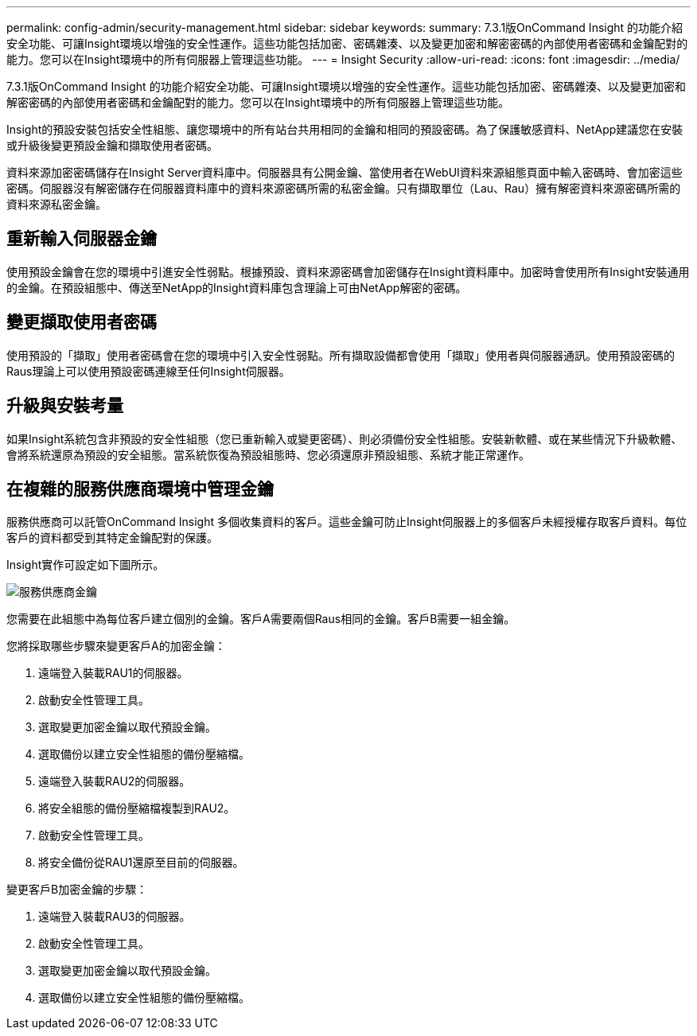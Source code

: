---
permalink: config-admin/security-management.html 
sidebar: sidebar 
keywords:  
summary: 7.3.1版OnCommand Insight 的功能介紹安全功能、可讓Insight環境以增強的安全性運作。這些功能包括加密、密碼雜湊、以及變更加密和解密密碼的內部使用者密碼和金鑰配對的能力。您可以在Insight環境中的所有伺服器上管理這些功能。 
---
= Insight Security
:allow-uri-read: 
:icons: font
:imagesdir: ../media/


[role="lead"]
7.3.1版OnCommand Insight 的功能介紹安全功能、可讓Insight環境以增強的安全性運作。這些功能包括加密、密碼雜湊、以及變更加密和解密密碼的內部使用者密碼和金鑰配對的能力。您可以在Insight環境中的所有伺服器上管理這些功能。

Insight的預設安裝包括安全性組態、讓您環境中的所有站台共用相同的金鑰和相同的預設密碼。為了保護敏感資料、NetApp建議您在安裝或升級後變更預設金鑰和擷取使用者密碼。

資料來源加密密碼儲存在Insight Server資料庫中。伺服器具有公開金鑰、當使用者在WebUI資料來源組態頁面中輸入密碼時、會加密這些密碼。伺服器沒有解密儲存在伺服器資料庫中的資料來源密碼所需的私密金鑰。只有擷取單位（Lau、Rau）擁有解密資料來源密碼所需的資料來源私密金鑰。



== 重新輸入伺服器金鑰

使用預設金鑰會在您的環境中引進安全性弱點。根據預設、資料來源密碼會加密儲存在Insight資料庫中。加密時會使用所有Insight安裝通用的金鑰。在預設組態中、傳送至NetApp的Insight資料庫包含理論上可由NetApp解密的密碼。



== 變更擷取使用者密碼

使用預設的「擷取」使用者密碼會在您的環境中引入安全性弱點。所有擷取設備都會使用「擷取」使用者與伺服器通訊。使用預設密碼的Raus理論上可以使用預設密碼連線至任何Insight伺服器。



== 升級與安裝考量

如果Insight系統包含非預設的安全性組態（您已重新輸入或變更密碼）、則必須備份安全性組態。安裝新軟體、或在某些情況下升級軟體、會將系統還原為預設的安全組態。當系統恢復為預設組態時、您必須還原非預設組態、系統才能正常運作。



== 在複雜的服務供應商環境中管理金鑰

服務供應商可以託管OnCommand Insight 多個收集資料的客戶。這些金鑰可防止Insight伺服器上的多個客戶未經授權存取客戶資料。每位客戶的資料都受到其特定金鑰配對的保護。

Insight實作可設定如下圖所示。

image::../media/serv-provider-keys.gif[服務供應商金鑰]

您需要在此組態中為每位客戶建立個別的金鑰。客戶A需要兩個Raus相同的金鑰。客戶B需要一組金鑰。

您將採取哪些步驟來變更客戶A的加密金鑰：

. 遠端登入裝載RAU1的伺服器。
. 啟動安全性管理工具。
. 選取變更加密金鑰以取代預設金鑰。
. 選取備份以建立安全性組態的備份壓縮檔。
. 遠端登入裝載RAU2的伺服器。
. 將安全組態的備份壓縮檔複製到RAU2。
. 啟動安全性管理工具。
. 將安全備份從RAU1還原至目前的伺服器。


變更客戶B加密金鑰的步驟：

. 遠端登入裝載RAU3的伺服器。
. 啟動安全性管理工具。
. 選取變更加密金鑰以取代預設金鑰。
. 選取備份以建立安全性組態的備份壓縮檔。

